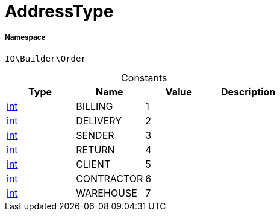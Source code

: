 :table-caption!:
:example-caption!:
:source-highlighter: prettify
:sectids!:
[[io__addresstype]]
= AddressType





===== Namespace

`IO\Builder\Order`




.Constants
|===
|Type |Name |Value |Description

|link:http://php.net/int[int^]
    |BILLING
    |1
    |
|link:http://php.net/int[int^]
    |DELIVERY
    |2
    |
|link:http://php.net/int[int^]
    |SENDER
    |3
    |
|link:http://php.net/int[int^]
    |RETURN
    |4
    |
|link:http://php.net/int[int^]
    |CLIENT
    |5
    |
|link:http://php.net/int[int^]
    |CONTRACTOR
    |6
    |
|link:http://php.net/int[int^]
    |WAREHOUSE
    |7
    |
|===


